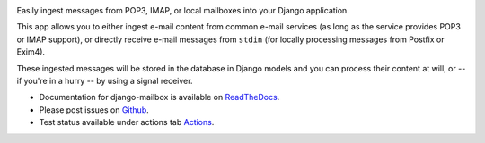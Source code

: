 .. image:: https://github.com/coddingtonbear/django-mailbox/actions/workflows/ci.yaml/badge.svg

.. image:: https://badge.fury.io/py/django-mailbox.svg
    :target: https://badge.fury.io/py/django-mailbox

.. image:: https://img.shields.io/pypi/dm/django-mailbox
    :target: https://pypi.python.org/pypi/django-mailbox



Easily ingest messages from POP3, IMAP, or local mailboxes into your Django application.

This app allows you to either ingest e-mail content from common e-mail services (as long as the service provides POP3 or IMAP support),
or directly receive e-mail messages from ``stdin`` (for locally processing messages from Postfix or Exim4).

These ingested messages will be stored in the database in Django models and you can process their content at will,
or -- if you're in a hurry -- by using a signal receiver.

- Documentation for django-mailbox is available on
  `ReadTheDocs <http://django-mailbox.readthedocs.org/>`_.
- Please post issues on
  `Github <http://github.com/coddingtonbear/django-mailbox/issues>`_.
- Test status available under actions tab
  `Actions <https://github.com/coddingtonbear/django-mailbox/actions>`_.


.. image:: https://badges.gitter.im/Join%20Chat.svg
   :alt: Join the chat at https://gitter.im/coddingtonbear/django-mailbox
   :target: https://gitter.im/coddingtonbear/django-mailbox?utm_source=badge&utm_medium=badge&utm_campaign=pr-badge&utm_content=badge